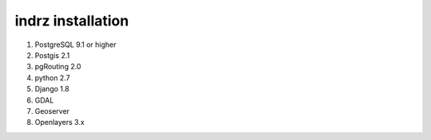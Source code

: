 
.. _install:

==================
indrz installation
==================

1. PostgreSQL 9.1 or higher
2. Postgis 2.1
3. pgRouting 2.0
4. python 2.7
5. Django 1.8
6. GDAL
7. Geoserver
8. Openlayers 3.x
